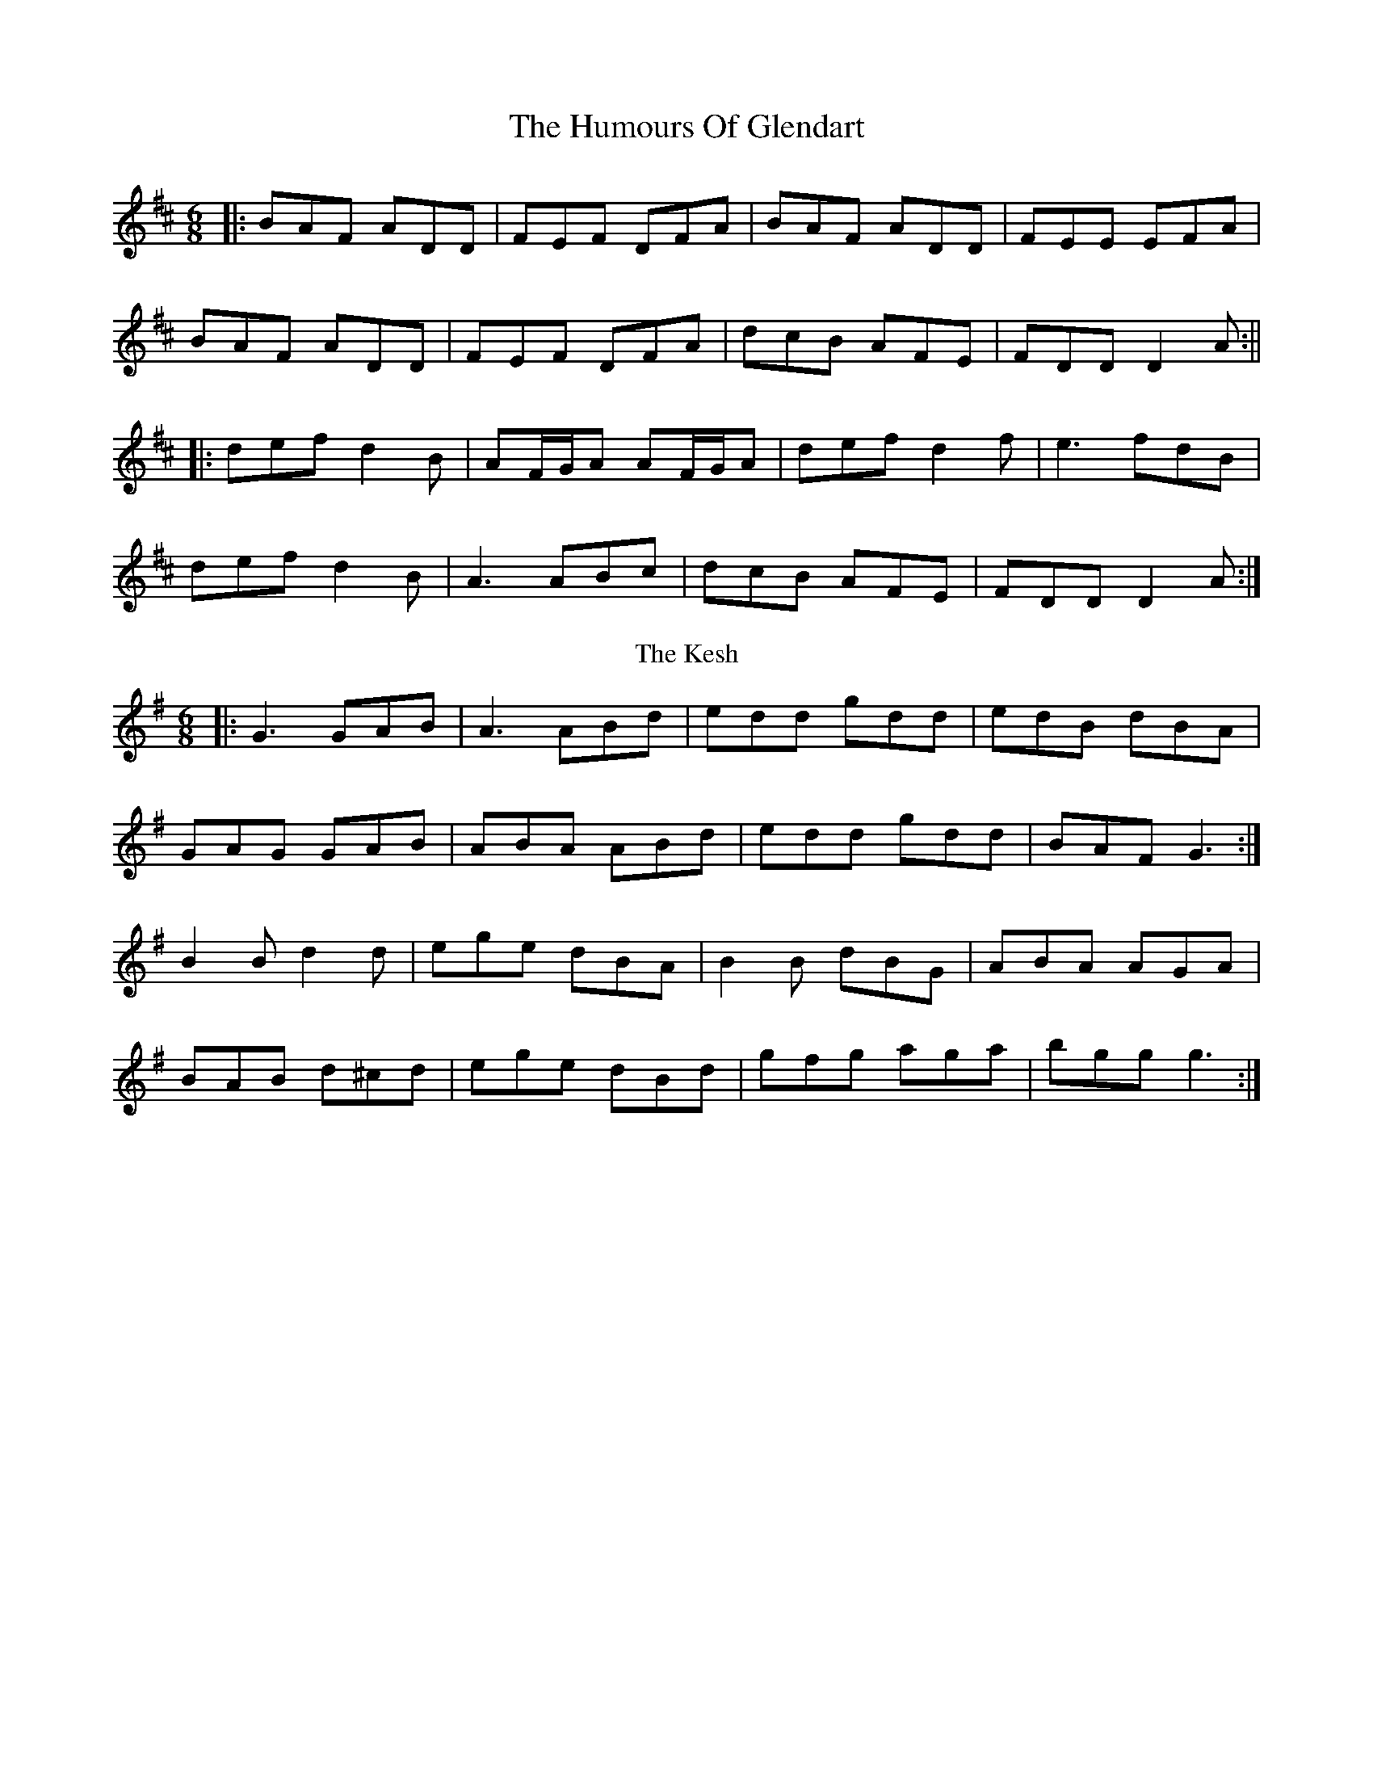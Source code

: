 X: 7
T: The Humours Of Glendart
R: jig
M: 6/8
L: 1/8
K: Dmaj
|:BAF ADD|FEF DFA|BAF ADD|FEE EFA|
BAF ADD|FEF DFA|dcB AFE|FDD D2A:||
|:def d2B|AF/G/A AF/G/A|def d2f|e3 fdB|
def d2B|A3 ABc|dcB AFE|FDD D2A:|
T: The Kesh
R: jig
M: 6/8
L: 1/8
K: Gmaj
|:G3 GAB| A3 ABd|edd gdd|edB dBA|
GAG GAB|ABA ABd|edd gdd|BAF G3:|
B2B d2d|ege dBA|B2B dBG|ABA AGA|
BAB d^cd|ege dBd|gfg aga| bgg g3:|
